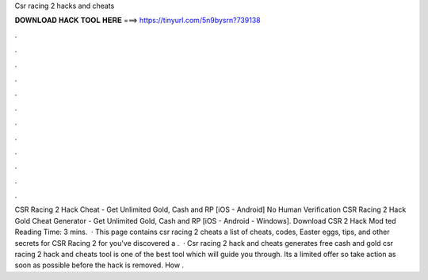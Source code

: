 Csr racing 2 hacks and cheats

𝐃𝐎𝐖𝐍𝐋𝐎𝐀𝐃 𝐇𝐀𝐂𝐊 𝐓𝐎𝐎𝐋 𝐇𝐄𝐑𝐄 ===> https://tinyurl.com/5n9bysrn?739138

.

.

.

.

.

.

.

.

.

.

.

.

CSR Racing 2 Hack Cheat - Get Unlimited Gold, Cash and RP [iOS - Android] No Human Verification CSR Racing 2 Hack Gold Cheat Generator - Get Unlimited Gold, Cash and RP [iOS - Android - Windows]. Download CSR 2 Hack Mod ted Reading Time: 3 mins.  · This page contains csr racing 2 cheats a list of cheats, codes, Easter eggs, tips, and other secrets for CSR Racing 2 for  you've discovered a .  · Csr racing 2 hack and cheats generates free cash and gold csr racing 2 hack and cheats tool is one of the best tool which will guide you through. Its a limited offer so take action as soon as possible before the hack is removed. How .